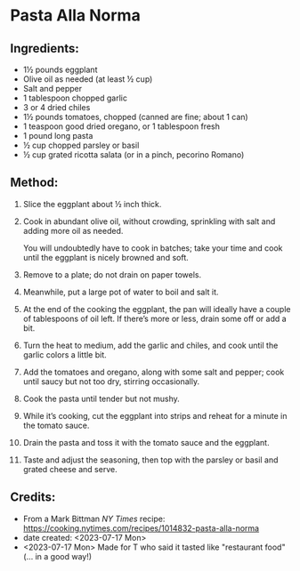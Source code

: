 #+STARTUP: showeverything
* Pasta Alla Norma
** Ingredients:
- 1½ pounds eggplant
- Olive oil as needed (at least ½ cup)
- Salt and pepper
- 1 tablespoon chopped garlic
- 3 or 4 dried chiles
- 1½ pounds tomatoes, chopped (canned are fine; about 1 can)
- 1 teaspoon good dried oregano, or 1 tablespoon fresh
- 1 pound long pasta
- ½ cup chopped parsley or basil
- ½ cup grated ricotta salata (or in a pinch, pecorino Romano)
** Method:
1. Slice the eggplant about ½ inch thick.
2. Cook in abundant olive oil, without crowding, sprinkling with salt and adding more oil as needed.
   #+begin_note
   You will undoubtedly have to cook in batches; take your time and cook until the eggplant is nicely browned and soft.
   #+end_note
3. Remove to a plate; do not drain on paper towels.
4. Meanwhile, put a large pot of water to boil and salt it.
5. At the end of the cooking the eggplant, the pan will ideally have a couple of tablespoons of oil left. If there’s more or less, drain some off or add a bit.
6. Turn the heat to medium, add the garlic and chiles, and cook until the garlic colors a little bit.
7. Add the tomatoes and oregano, along with some salt and pepper; cook until saucy but not too dry, stirring occasionally.
8. Cook the pasta until tender but not mushy.
9. While it’s cooking, cut the eggplant into strips and reheat for a minute in the tomato sauce.
10. Drain the pasta and toss it with the tomato sauce and the eggplant.
11. Taste and adjust the seasoning, then top with the parsley or basil and grated cheese and serve.
** Credits:
- From a Mark Bittman /NY Times/ recipe: https://cooking.nytimes.com/recipes/1014832-pasta-alla-norma
- date created: <2023-07-17 Mon>
- <2023-07-17 Mon> Made for T who said it tasted like "restaurant food" (... in a good way!)
